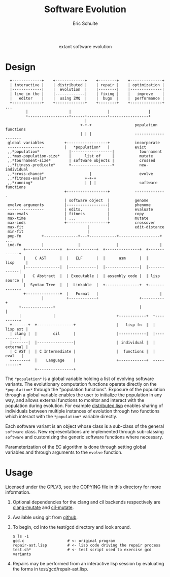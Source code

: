 #+Title: Software Evolution
#+Author: Eric Schulte
#+email: eschulte@cs.unm.edu
#+Options: toc:1 ^:nil
#+properties: exports code
#+HTML: <center>extant software evolution</center>

* Design
:   +-------------+    +-------------+    +--------+    +--------------+
:   | interactive |    | distributed |    | repair |    | optimization |
:   |-------------|    |  evolution  |    |--------|    |--------------|
:   | live in the |    |-------------|    | fixing |    |   improve    |
:   |   editor    |    |  using ZMQ  |    |  bugs  |    |  performance |
:   +-------------+    +-------------+    +--------+    +--------------+ ...
:          |                  |                |                 |
:          +------------------+------+---------+-----------------+
:                                    |
:                                  +-+-+                   population functions
:                                  | | |                   --------------------
:  global variables         +------------------+           incorporate
:  ----------------         |   *population*   |           evict
:  ,,*population*             |------------------|           tournament
:  ,,*max-population-size*    |      list of     |           mutate
:  ,,*tournament-size*        | software objects |           crossed
:  ,,*fitness-predicate*      +------------------+           new-individual
:  ,,*cross-chance*                    |                     evolve
:  ,,*fitness-evals*                 +-+-+
:  ,,*running*                       | | |                   software functions
:                           +------------------+           --------------
:                           | software object  |           genome
:  evolve arguments         |------------------|           phenome
:  ----------------         | edits,           |           evaluate
:  max-evals                | fitness          |           copy
:  max-time                 | ...              |           mutate
:  max-inds                 +------------------+           crossover
:  max-fit                            |                    edit-distance
:  min-fit                            |
:  pop-fn         +---------------+---+------------+------------------+ ...
:  ind-fn         |               |                |                  |
:         +---------------+  +------------+  +---------------+  +-------------+
:         |    C AST      |  |   ELF      |  |      asm      |  |    lisp     |
:         |---------------|  |------------|  |---------------|  |-------------|
:         |   C Abstract  |  | Executable |  | assembly code |  | lisp source |
:         |  Syntax Tree  |  |  Linkable  |  +---------------+  +-------------+
:         +---------------+  |   Format   |                           |
:                 |          +------------+                  +----------+
:       +--------------+                                     |          |
:       |              |                           +------------+  +----------+
:   +-------+  +----------------+                  |   lisp fn  |  | lisp ext |
:   | clang |  |       cil      |                  |------------|  |----------|
:   |-------|  |----------------|                  | individual |  | external |
:   | C AST |  | C Intermediate |                  |  functions |  |   eval   |
:   +-------+  |    Language    |                  +------------+  +----------+
:              +----------------+

The =*population*= is a global variable holding a list of evolving
software variants.  The evolutionary computation functions operate
directly on the =*population*= through the "population functions".
Exposure of the population through a global variable enables the user
to initialize the population in any way, and allows external functions
to monitor and interact with the population during evolution.  For
example [[https://github.com/eschulte/software-evolution/blob/master/evolution/distributed.lisp][distributed.lisp]] enables sharing of individuals between
multiple instances of evolution through two functions which interact
with the =*population*= variable directly.

Each software variant is an object whose class is a sub-class of the
general =software= class.  New representations are implemented through
sub-classing =software= and customizing the generic software functions
where necessary.

Parameterization of the EC algorithm is done through setting global
variables and through arguments to the =evolve= function.

* Usage
Licensed under the GPLV3, see the [[https://github.com/eschulte/software-evolution/blob/master/COPYING][COPYING]] file in this directory for
more information.

1. Optional dependencies for the clang and cil backends respectively
   are [[https://github.com/eschulte/clang-mutate][clang-mutate]] and [[https://github.com/eschulte/cil-mutate][cil-mutate]].

2. Available using git from [[https://github.com/eschulte/software-evolution][github]].

3. To begin, cd into the test/gcd directory and look around.
   : $ ls -1
   : gcd.c                   # <- original program
   : repair-ast.lisp         # <- lisp code driving the repair process
   : test.sh*                # <- test script used to exercise gcd variants

4. Repairs may be performed from an interactive lisp session by
   evaluating the forms in test/gcd/repair-ast.lisp.

* COMMENT Notes
The following are informal working and development notes.

** an option for containing the execution of evolved variants
http://lxc.sourceforge.net/
** when failing and running interactively, try to output errors from test.sh
So often we start to debug the framework, when the bug is in test.sh.

** ensure mutation operations can be reapplied
So if say we know that a program was crossed over at point x, we
should be able to call crossover(x) separate form the whole evolution
framework.

** objects generalizations and interactions
:                       +--- evolution --- goals
:                       |
:                  population(s)
:                       |
: program --- representations----------- mutations ------ library/templates
:                       |                                         |
:                   evaluation                             version control

** thread local global variables
In case we want to run multiple populations in separate threads.

This should be easy with =let= binding of global variables.

** remember the need to collect statistics
- number of test suite evaluations
- time spent in many different aspects of the program, e.g.,
  - compilation
  - test suite evaluation
  - mutation and population maintenance
  - total run time

** consider how weighted path information propagates with mutation operators
Each individual should have its own weight, possibly expressed as a
diff against some global weight.

Even better, we can just store each individuals weight as part of its
genome.  If memory does become an issue then diff fanciness can be
brought to bear later on.

** possibly re-calculate the weighted path with each test case run
Nope, this would involve instrumenting each individual at the AST
level, and would require multiple runs for sampling at the ASM/ELF
levels, better to just use a heuristic to update/maintain weights.

e.g., weight of a recently transplanted piece of code is equal to the
average of previous weight and weight of both new neighbors.

See the =*genome-averaging-keys*= variable.

** allow adding individuals on-the-fly
Implement all operations as one-offs against a local =*population*=, a
la [[http://cs.unm.edu/~treport/tr/11-04/paper-2011-01.pdf][PEC]].

** as basis for distributed GP repair
See above, shouldn't be too difficult.  Loosely follow the PEC
algorithm.

** timed EC operators at set frequencies
One frequency options should be "fast as possible", but allowing
frequencies could be good for known energy consumption (e.g., if
running on someone's phone).

* COMMENT Tasks [11/19]
** DONE cleanup files system [4/4]
- [X] combine soft.lisp and genome.lisp
- [X] use full names
- [X] remove the zmq-specific packaging and asd file
- [X] directory for evolutionary strategies?

** DONE switch soft-asm from lists to vectors
This will free up lists for CL source code.

** DONE Flesh out the test suite [4/4]
- [X] mutation operators
- [X] copy returns a *new* and *equal* object
- [X] fitness evaluation
- [X] population addition and subtraction

** DONE implement general tree-base operations
** DONE implement general list-based operations
** DONE fix bugs in list-based genome
- setf doesn't seem to have any effect because it is called on the
  constant data held in the variable rather than the variable itself

** DONE add a lisp source-code level representation
Should be able to repair the gcd algorithm.
file:test/gcd/repair-lisp.lisp

** DONE fix more bugs in lisp repair
it looks like evaluation and mutation and crossover are all throwing
errors, many of which are caused by that which should be a list not
being a list.

many `handler-case' statements are sprinkled through the code, update
these to write out offending genomes and functions to files for use in
future test cases

** DONE ensure that all proper lists stay proper lists in list genome mutation
** TODO add elf level representation
** TODO test external script repair at all three levels
** TODO add an =optimize= evolutionary method
   :PROPERTIES:
   :CUSTOM_ID: multi-objective-optimization
   :END:
- multi-objective optimization for things like speed and size
- should live in file:evolution/optimize.lisp

** TODO use optimization to evolve better FFT
Use [[#multi-objective-optimization][the =optimize= method]] to evolve a better FFT function along
dimensions such as
- power consumption
- running time
- communication overhead

** TODO look at interactive evolution of individual CL functions
The idea being to support an interactive development environment in
which the developer starts by associating some conditions with a
function, probably best to use a macro
#+begin_src lisp
  (defmacro defadapt (name args conditions &body body)
    (let ((func-name (gensym "function"))
          (condition (gensym "condition")))
      `(let ((,func-name (defun ,name ,args ,@body)))
         (dolist (,condition ,conditions)
           (setf (get ,func-name (first ,condition)) (second ,condition)))
         ,func-name)))

  (defadapt square-root (x)
      '((test (for-all ((n #'an-integer)
                        (r #'a-real))
                (is numberp (square-root n))
                (is numberp (square-root r))
                (only-if (> n 0) (is > (expt (square-root n) 2) 0))
                (only-if (> r 0) (is > (expt (square-root r) 2) 0))
                (only-if (>= n 0) (is < (- n (expt (square-root n) 2)) 0.001))
                (only-if (>= r 0) (is < (- r (expt (square-root r) 2)) 0.001)))))
    (sqrt x) #| ...rest of body... |#)

  (get 'square-root 'test)

  #+QuickCheck
  (quickcheck
    (for-all ((n #'an-integer)
              (r #'a-real))
      (is numberp (square-root n))
      (is numberp (square-root r))
      (only-if (> n 0) (is > (expt (square-root n) 2) 0))
      (only-if (> r 0) (is > (expt (square-root r) 2) 0))
      (only-if (>= n 0) (is < (- n (expt (square-root n) 2)) 0.001))
      (only-if (>= r 0) (is < (- r (expt (square-root r) 2)) 0.001))))
#+end_src

** TODO manipulate compiled lisp code
   :PROPERTIES:
   :CUSTOM_ID: lisp-asm
   :END:
Using the =disassemble= it is possible to access the compiled ASM of
lisp functions.

** TODO share assembly code between =soft-lisp= and =soft-asm=
After [[#lisp-asm][manipulate compiled lisp code]] is complete, it should then be
possible to share code between =soft-lisp= *and* =soft-asm= software
objects.  Just another =defmethod= on the =crossover= generic
function.
** CANCELED integrate with LLVM
   - State "CANCELED"   from "TODO"       [2012-02-23 Thu 18:46] \\
     better (for now) to integrate with CLANG
see
- http://llvm.org/
- http://www.cliki.net/LLVM
- https://github.com/sellout/CL-LLVM -- install with quicklisp and
  work through the lisp version of the LLVM tutorial

Then look at [[http://llvm.org/docs/WritingAnLLVMPass.html][How to write a Pass]] for implementing this entire
technique as a compiler pass -- should have AST/IR manipulation in
there as well.

For parsing and manipulating LLVM IR, see [[http://stackoverflow.com/questions/9160509/how-do-i-parse-llvm-ir][how-do-i-parse-llvm-ir]].

** CANCELED parse C source code
   - State "CANCELED"   from "TODO"       [2012-06-20 Wed 14:24] \\
     nope, use an extant library
There is a lisp/YACC parser named =parcl= which uses yacc see
http://common-lisp.net/~sionescu/misc/parcl.tar.gz.

It works but isn't robust to stuff like comments or #include
directives.

Probably the most robust solution is to [[id:5291eb9c-6abd-4265-a7b5-f182cf317d6c][integrate with CLANG]].

** TODO integrate with CLANG
   :PROPERTIES:
   :ID:       5291eb9c-6abd-4265-a7b5-f182cf317d6c
   :END:
- [[http://stackoverflow.com/questions/5130695/how-to-make-use-of-clangs-ast][This StackOverflow]] page has good links
- Go [[http://llvm.org/devmtg/2010-11/][here]] and read _libclang: Thinking Beyond the Compiler_.
- see the [[http://clang.llvm.org/doxygen/group__CINDEX.html][clang C API]], especially [[http://clang.llvm.org/doxygen/group__CINDEX__HIGH.html][higher level API functions]]
- See "[[http://llvm.org/docs/ProgrammersManual.html#simplechanges][Making simple changes]]" in the Programmers Manual
- see file:/usr/local/src/llvm/tools/clang/examples/PrintFunctionNames/PrintFunctionNames.cpp
- see file:/usr/local/src/llvm/tools/clang/tools/c-index-test/c-index-test.c

Another option is [[http://gcc-melt.org/][gcc-melt]] with [[https://github.com/bstarynk/melt-examples][examples]].

*** useful functions, how this will work
- [[file:/usr/local/src/llvm/tools/clang/include/clang-c/Index.h::*%20\brief%20Retrieve%20the%20replacement%20information%20for%20a%20given%20fix-it.][file:/usr/local/src/llvm/tools/clang/include/clang-c/Index.h::* \brief Retrieve the replacement information for a given fix-it.]]

* COMMENT Publishing
This code is used to publish this page to the =cs.unm.edu= webserver.
#+begin_src emacs-lisp :results silent
  (setq software-evolution-dir (file-name-directory (or load-file-name buffer-file-name)))
  (unless (boundp 'org-publish-project-alist)
    (setq org-publish-project-alist nil))
  ;; the main html page
  (add-to-list 'org-publish-project-alist
               `("software-evolution-html"
                  :base-directory ,software-evolution-dir
                  :include ("README")
                  :publishing-directory "/ssh:eschulte@moons.cs.unm.edu:~/public_html/code/software-evolution/"
                  :publishing-function org-publish-org-to-html
                  :style "<style type=\"text/css\">\n <!--/*--><![CDATA[/*><!--*/
    .title  { text-align: center; }
    .todo   { color: red; }
    .done   { color: green; }
    .tag    { background-color: #add8e6; font-weight:normal }
    .timestamp { color: #bebebe; }
    .timestamp-kwd { color: #5f9ea0; }
    p.verse { margin-left: 3% }
    p { text-align: justify }
    pre {
      background: #232323;
      color: #e6e1dc;
      border: 1pt solid #AEBDCC;
      padding: 5pt;
      overflow: auto;
      display: table-cell;
    }
    table { border-collapse: collapse; }
    td, th { vertical-align: top; }
    dt { font-weight: bold; }
    div.figure { padding: 0.5em; }
    div.figure p { text-align: center; }
    .linenr { font-size:smaller }
    #content { max-width: 1000px; margin: auto; }
    /*]]>*/-->
  </style>"))
  ;; the contents of the base directory
  (add-to-list 'org-publish-project-alist
               `("software-evolution-data"
                 :base-directory ,software-evolution-dir
                 :include ("COPYING" "Makefile" "README")
                 :base-extension "lisp"
                 :publishing-directory "/ssh:eschulte@moons.cs.unm.edu:~/public_html/code/software-evolution/"
                 :publishing-function org-publish-attachment))
  ;; the contents of the lisp subdirectories
  (dolist (subdir '("software" "evolution"))
    (add-to-list 'org-publish-project-alist
                 `(,(concat "software-evolution-" subdir)
                   :base-directory ,(expand-file-name subdir software-evolution-dir)
                   :base-extension "lisp"
                   :publishing-directory ,(concat "/ssh:eschulte@moons.cs.unm.edu:~/public_html/code/software-evolution/"
                                                  subdir)
                   :publishing-function org-publish-attachment)))
  ;; a single combined project to publish both html and supporting materials
  (add-to-list 'org-publish-project-alist
               '("software-evolution" :components
                 ("software-evolution-html"
                  "software-evolution-data"
                  "software-evolution-software"
                  "software-evolution-evolution")))

#+end_src
